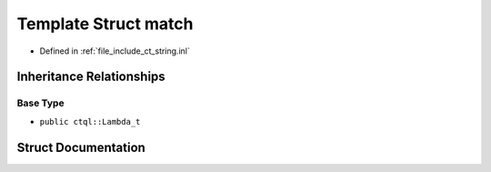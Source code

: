 .. _exhale_struct_structctql_1_1match:

Template Struct match
=====================

- Defined in :ref:`file_include_ct_string.inl`


Inheritance Relationships
-------------------------

Base Type
*********

- ``public ctql::Lambda_t``


Struct Documentation
--------------------


.. doxygenstruct:: ctql::match
   :project: ctql
   :members:
   :protected-members:
   :undoc-members: